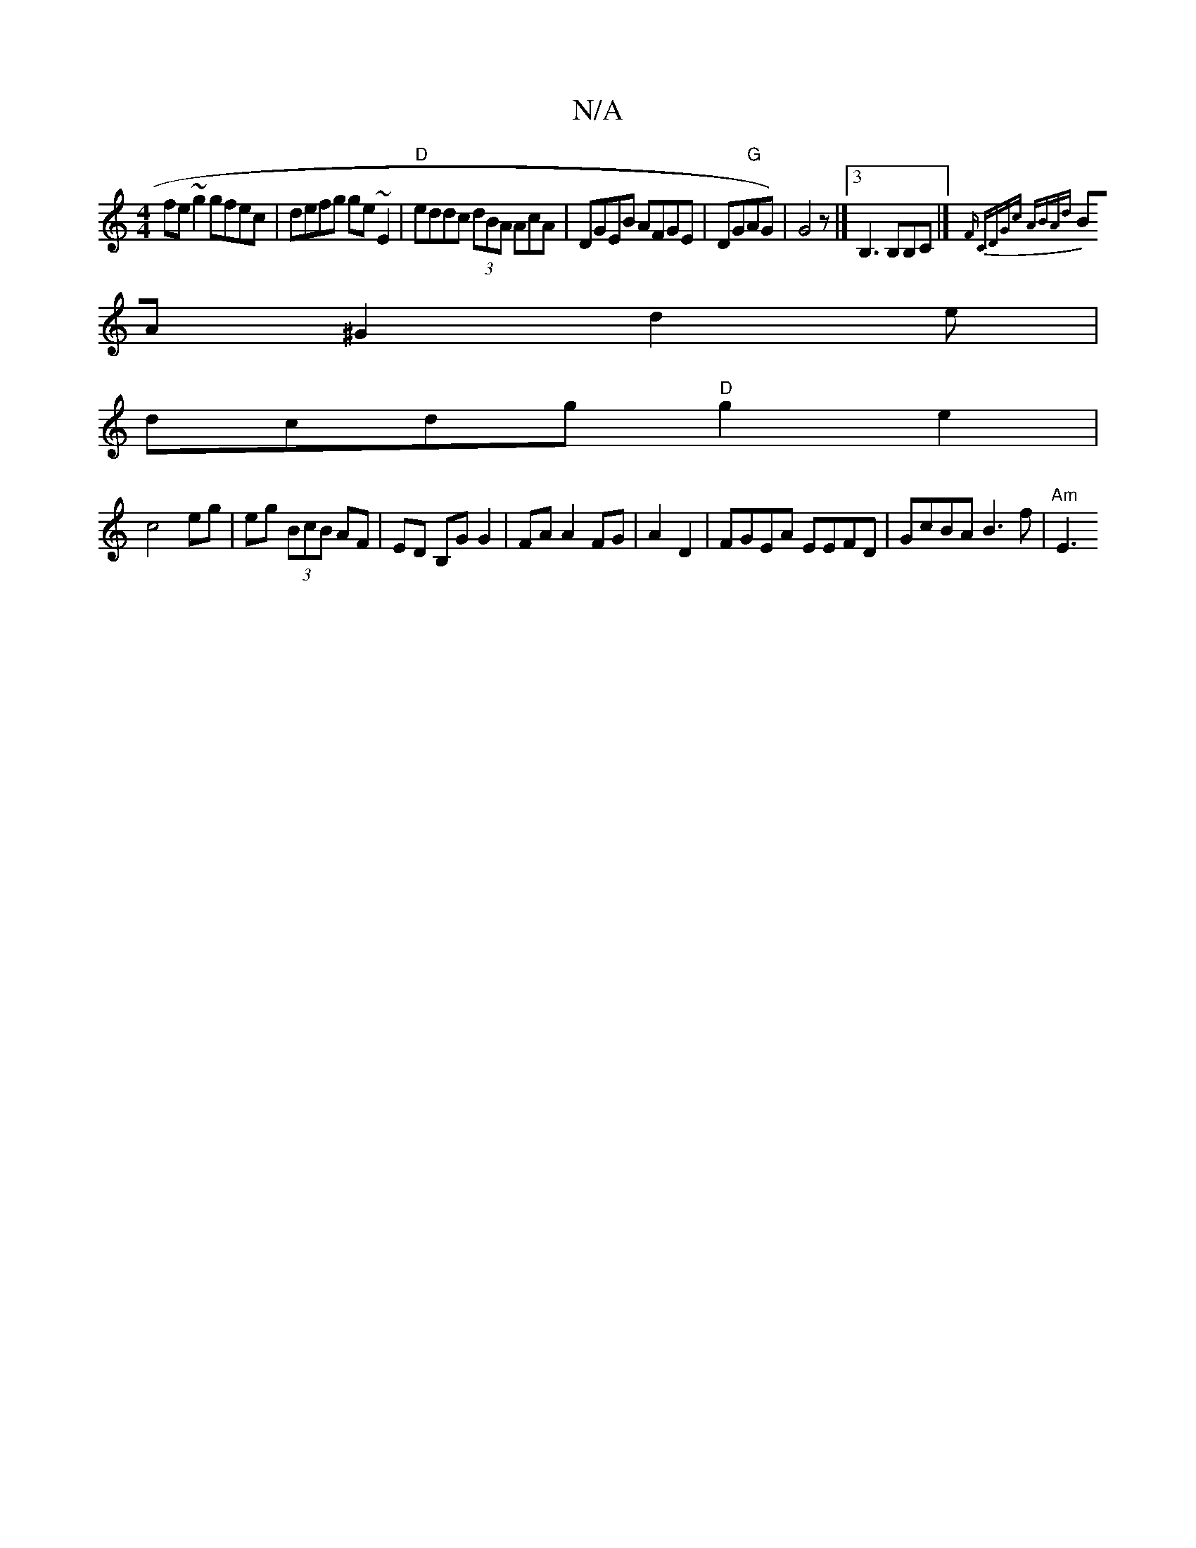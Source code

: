 X:1
T:N/A
M:4/4
R:N/A
K:Cmajor
fe~g2 gfec | defg ge~E2|"D"eddc (3dBA AcA|DGEB AFGE|DG"G"AG)|G4z |][3 B,3 B,B,C |]{F#" CDGc ABAd|
BA^G2 d2e|
dcdg "D"g2e2|
c4 eg| eg (3BcB AF | ED B,G G2 | FA A2 FG|A2 D2 | FGEA EEFD | GcBA B3f|"Am"E3